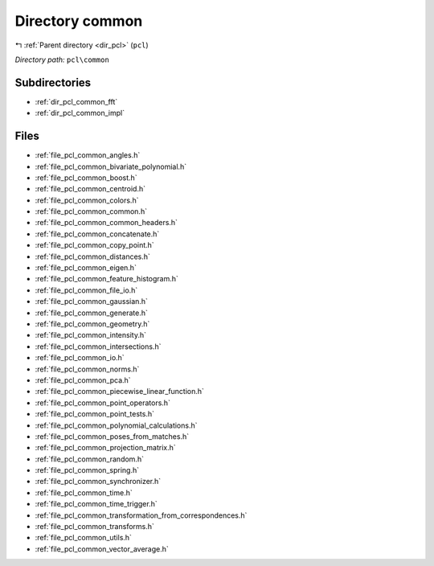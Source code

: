 .. _dir_pcl_common:


Directory common
================


|exhale_lsh| :ref:`Parent directory <dir_pcl>` (``pcl``)

.. |exhale_lsh| unicode:: U+021B0 .. UPWARDS ARROW WITH TIP LEFTWARDS

*Directory path:* ``pcl\common``

Subdirectories
--------------

- :ref:`dir_pcl_common_fft`
- :ref:`dir_pcl_common_impl`


Files
-----

- :ref:`file_pcl_common_angles.h`
- :ref:`file_pcl_common_bivariate_polynomial.h`
- :ref:`file_pcl_common_boost.h`
- :ref:`file_pcl_common_centroid.h`
- :ref:`file_pcl_common_colors.h`
- :ref:`file_pcl_common_common.h`
- :ref:`file_pcl_common_common_headers.h`
- :ref:`file_pcl_common_concatenate.h`
- :ref:`file_pcl_common_copy_point.h`
- :ref:`file_pcl_common_distances.h`
- :ref:`file_pcl_common_eigen.h`
- :ref:`file_pcl_common_feature_histogram.h`
- :ref:`file_pcl_common_file_io.h`
- :ref:`file_pcl_common_gaussian.h`
- :ref:`file_pcl_common_generate.h`
- :ref:`file_pcl_common_geometry.h`
- :ref:`file_pcl_common_intensity.h`
- :ref:`file_pcl_common_intersections.h`
- :ref:`file_pcl_common_io.h`
- :ref:`file_pcl_common_norms.h`
- :ref:`file_pcl_common_pca.h`
- :ref:`file_pcl_common_piecewise_linear_function.h`
- :ref:`file_pcl_common_point_operators.h`
- :ref:`file_pcl_common_point_tests.h`
- :ref:`file_pcl_common_polynomial_calculations.h`
- :ref:`file_pcl_common_poses_from_matches.h`
- :ref:`file_pcl_common_projection_matrix.h`
- :ref:`file_pcl_common_random.h`
- :ref:`file_pcl_common_spring.h`
- :ref:`file_pcl_common_synchronizer.h`
- :ref:`file_pcl_common_time.h`
- :ref:`file_pcl_common_time_trigger.h`
- :ref:`file_pcl_common_transformation_from_correspondences.h`
- :ref:`file_pcl_common_transforms.h`
- :ref:`file_pcl_common_utils.h`
- :ref:`file_pcl_common_vector_average.h`


